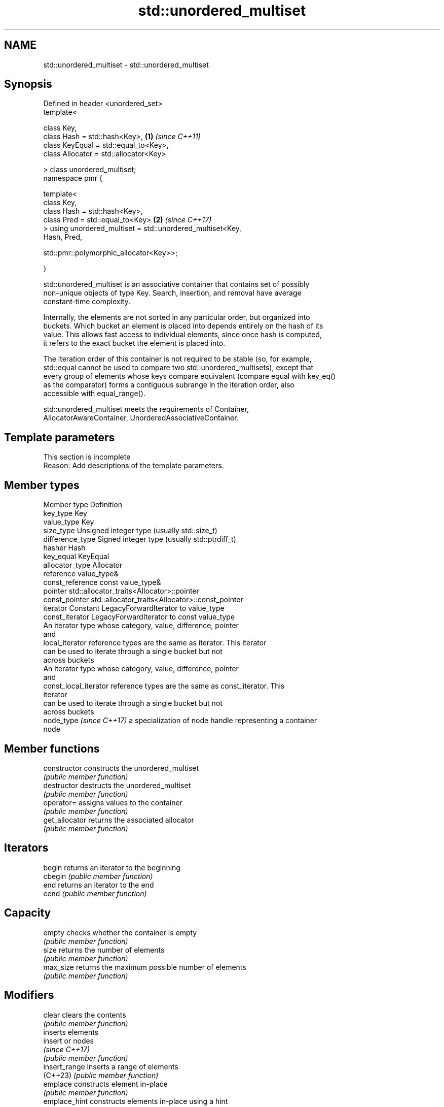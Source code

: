 .TH std::unordered_multiset 3 "2024.06.10" "http://cppreference.com" "C++ Standard Libary"
.SH NAME
std::unordered_multiset \- std::unordered_multiset

.SH Synopsis
   Defined in header <unordered_set>
   template<

       class Key,
       class Hash = std::hash<Key>,                                   \fB(1)\fP \fI(since C++11)\fP
       class KeyEqual = std::equal_to<Key>,
       class Allocator = std::allocator<Key>

   > class unordered_multiset;
   namespace pmr {

       template<
           class Key,
           class Hash = std::hash<Key>,
           class Pred = std::equal_to<Key>                            \fB(2)\fP \fI(since C++17)\fP
       > using unordered_multiset = std::unordered_multiset<Key,
   Hash, Pred,

    std::pmr::polymorphic_allocator<Key>>;

   }

   std::unordered_multiset is an associative container that contains set of possibly
   non-unique objects of type Key. Search, insertion, and removal have average
   constant-time complexity.

   Internally, the elements are not sorted in any particular order, but organized into
   buckets. Which bucket an element is placed into depends entirely on the hash of its
   value. This allows fast access to individual elements, since once hash is computed,
   it refers to the exact bucket the element is placed into.

   The iteration order of this container is not required to be stable (so, for example,
   std::equal cannot be used to compare two std::unordered_multisets), except that
   every group of elements whose keys compare equivalent (compare equal with key_eq()
   as the comparator) forms a contiguous subrange in the iteration order, also
   accessible with equal_range().

   std::unordered_multiset meets the requirements of Container,
   AllocatorAwareContainer, UnorderedAssociativeContainer.

.SH Template parameters

    This section is incomplete
    Reason: Add descriptions of the template parameters.

.SH Member types

   Member type             Definition
   key_type                Key
   value_type              Key
   size_type               Unsigned integer type (usually std::size_t)
   difference_type         Signed integer type (usually std::ptrdiff_t)
   hasher                  Hash
   key_equal               KeyEqual
   allocator_type          Allocator
   reference               value_type&
   const_reference         const value_type&
   pointer                 std::allocator_traits<Allocator>::pointer
   const_pointer           std::allocator_traits<Allocator>::const_pointer
   iterator                Constant LegacyForwardIterator to value_type
   const_iterator          LegacyForwardIterator to const value_type
                           An iterator type whose category, value, difference, pointer
                           and
   local_iterator          reference types are the same as iterator. This iterator
                           can be used to iterate through a single bucket but not
                           across buckets
                           An iterator type whose category, value, difference, pointer
                           and
   const_local_iterator    reference types are the same as const_iterator. This
                           iterator
                           can be used to iterate through a single bucket but not
                           across buckets
   node_type \fI(since C++17)\fP a specialization of node handle representing a container
                           node

.SH Member functions

   constructor       constructs the unordered_multiset
                     \fI(public member function)\fP
   destructor        destructs the unordered_multiset
                     \fI(public member function)\fP
   operator=         assigns values to the container
                     \fI(public member function)\fP
   get_allocator     returns the associated allocator
                     \fI(public member function)\fP
.SH Iterators
   begin             returns an iterator to the beginning
   cbegin            \fI(public member function)\fP
   end               returns an iterator to the end
   cend              \fI(public member function)\fP
.SH Capacity
   empty             checks whether the container is empty
                     \fI(public member function)\fP
   size              returns the number of elements
                     \fI(public member function)\fP
   max_size          returns the maximum possible number of elements
                     \fI(public member function)\fP
.SH Modifiers
   clear             clears the contents
                     \fI(public member function)\fP
                     inserts elements
   insert            or nodes
                     \fI(since C++17)\fP
                     \fI(public member function)\fP
   insert_range      inserts a range of elements
   (C++23)           \fI(public member function)\fP
   emplace           constructs element in-place
                     \fI(public member function)\fP
   emplace_hint      constructs elements in-place using a hint
                     \fI(public member function)\fP
   erase             erases elements
                     \fI(public member function)\fP
   swap              swaps the contents
                     \fI(public member function)\fP
   extract           extracts nodes from the container
   \fI(C++17)\fP           \fI(public member function)\fP
   merge             splices nodes from another container
   \fI(C++17)\fP           \fI(public member function)\fP
.SH Lookup
   count             returns the number of elements matching specific key
                     \fI(public member function)\fP
   find              finds element with specific key
                     \fI(public member function)\fP
   contains          checks if the container contains element with specific key
   (C++20)           \fI(public member function)\fP
   equal_range       returns range of elements matching a specific key
                     \fI(public member function)\fP
.SH Bucket interface
   begin(size_type)  returns an iterator to the beginning of the specified bucket
   cbegin(size_type) \fI(public member function)\fP
   end(size_type)    returns an iterator to the end of the specified bucket
   cend(size_type)   \fI(public member function)\fP
   bucket_count      returns the number of buckets
                     \fI(public member function)\fP
   max_bucket_count  returns the maximum number of buckets
                     \fI(public member function)\fP
   bucket_size       returns the number of elements in specific bucket
                     \fI(public member function)\fP
   bucket            returns the bucket for specific key
                     \fI(public member function)\fP
.SH Hash policy
   load_factor       returns average number of elements per bucket
                     \fI(public member function)\fP
   max_load_factor   manages maximum average number of elements per bucket
                     \fI(public member function)\fP
                     reserves at least the specified number of buckets and regenerates
   rehash            the hash table
                     \fI(public member function)\fP
                     reserves space for at least the specified number of elements and
   reserve           regenerates the hash table
                     \fI(public member function)\fP
.SH Observers
   hash_function     returns function used to hash the keys
                     \fI(public member function)\fP
   key_eq            returns the function used to compare keys for equality
                     \fI(public member function)\fP

.SH Non-member functions

   operator==
   operator!=                         compares the values in the unordered_multiset
   \fI(C++11)\fP                            \fI(function template)\fP
   \fI(C++11)\fP(removed in C++20)
   std::swap(std::unordered_multiset) specializes the std::swap algorithm
   \fI(C++11)\fP                            \fI(function template)\fP
   erase_if(std::unordered_multiset)  erases all elements satisfying specific criteria
   (C++20)                            \fI(function template)\fP

     Deduction guides \fI(since C++17)\fP

.SH Notes

   The member types iterator and const_iterator may be aliases to the same type. This
   means defining a pair of function overloads using the two types as parameter types
   may violate the One Definition Rule. Since iterator is convertible to
   const_iterator, a single function with a const_iterator as parameter type will work
   instead.

       Feature-test macro       Value    Std                   Feature
   __cpp_lib_containers_ranges 202202L (C++23) Ranges construction and insertion for
                                               containers

.SH Example

    This section is incomplete
    Reason: no example

   Defect reports

   The following behavior-changing defect reports were applied retroactively to
   previously published C++ standards.

      DR    Applied to          Behavior as published              Correct behavior
                       the definitions of reference,
   LWG 2050 C++11      const_reference, pointer                 based on value_type and
                       and const_pointer were based on          std::allocator_traits
                       allocator_type

.SH Categories:
     * Todo with reason
     * Todo no example
